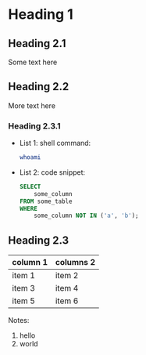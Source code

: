* Heading 1

** Heading 2.1

Some text here

** Heading 2.2

More text here

*** Heading 2.3.1

- List 1: shell command:

  #+begin_src sh
    whoami
  #+end_src

- List 2: code snippet:

  #+begin_src sql
    SELECT
        some_column
    FROM some_table
    WHERE
        some_column NOT IN ('a', 'b');
  #+end_src

** Heading 2.3

| column 1 | columns 2 |
|----------+-----------|
| item 1   | item 2    |
| item 3   | item 4    |
| item 5   | item 6    |

Notes:
1. hello
2. world
